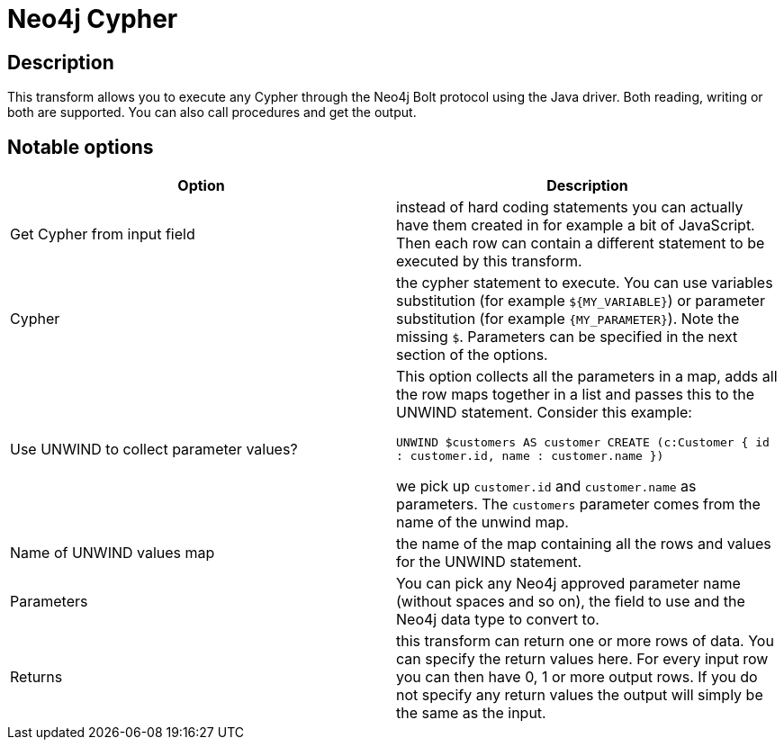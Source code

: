 ////
Licensed to the Apache Software Foundation (ASF) under one
or more contributor license agreements.  See the NOTICE file
distributed with this work for additional information
regarding copyright ownership.  The ASF licenses this file
to you under the Apache License, Version 2.0 (the
"License"); you may not use this file except in compliance
with the License.  You may obtain a copy of the License at
  http://www.apache.org/licenses/LICENSE-2.0
Unless required by applicable law or agreed to in writing,
software distributed under the License is distributed on an
"AS IS" BASIS, WITHOUT WARRANTIES OR CONDITIONS OF ANY
KIND, either express or implied.  See the License for the
specific language governing permissions and limitations
under the License.
////
:documentationPath: /pipeline/transforms/
:language: en_US

:openvar: ${
:openvar2: {
:closevar: }
= Neo4j Cypher

== Description

This transform allows you to execute any Cypher through the Neo4j Bolt protocol using the Java driver. Both reading, writing or both are supported. You can also call procedures and get the output.

== Notable options


|===
|Option |Description

|Get Cypher from input field
|instead of hard coding statements you can actually have them created in for example a bit of JavaScript. Then each row can contain a different statement to be executed by this transform.

|Cypher
|the cypher statement to execute. You can use variables substitution (for example `{openvar}MY_VARIABLE{closevar}`) or parameter substitution (for example `{openvar2}MY_PARAMETER{closevar}`). Note the missing `$`. Parameters can be specified in the next section of the options.

|Use UNWIND to collect parameter values?
|This option collects all the parameters in a map, adds all the row maps together in a list and passes this to the UNWIND statement. Consider this example:

`UNWIND $customers AS customer CREATE (c:Customer { id : customer.id, name : customer.name })`

we pick up `customer.id` and `customer.name` as parameters. The `customers` parameter comes from the name of the unwind map.

|Name of UNWIND values map
|the name of the map containing all the rows and values for the UNWIND statement.

|Parameters
|You can pick any Neo4j approved parameter name (without spaces and so on), the field to use and the Neo4j data type to convert to.

|Returns
|this transform can return one or more rows of data. You can specify the return values here. For every input row you can then have 0, 1 or more output rows. If you do not specify any return values the output will simply be the same as the input.

|===
